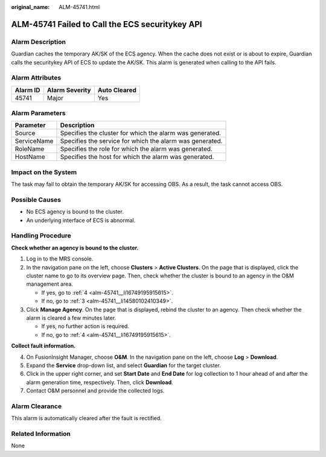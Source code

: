 :original_name: ALM-45741.html

.. _ALM-45741:

ALM-45741 Failed to Call the ECS securitykey API
================================================

Alarm Description
-----------------

Guardian caches the temporary AK/SK of the ECS agency. When the cache does not exist or is about to expire, Guardian calls the securitykey API of ECS to update the AK/SK. This alarm is generated when calling to the API fails.

Alarm Attributes
----------------

======== ============== ============
Alarm ID Alarm Severity Auto Cleared
======== ============== ============
45741    Major          Yes
======== ============== ============

Alarm Parameters
----------------

=========== ========================================================
Parameter   Description
=========== ========================================================
Source      Specifies the cluster for which the alarm was generated.
ServiceName Specifies the service for which the alarm was generated.
RoleName    Specifies the role for which the alarm was generated.
HostName    Specifies the host for which the alarm was generated.
=========== ========================================================

Impact on the System
--------------------

The task may fail to obtain the temporary AK/SK for accessing OBS. As a result, the task cannot access OBS.

Possible Causes
---------------

-  No ECS agency is bound to the cluster.
-  An underlying interface of ECS is abnormal.

Handling Procedure
------------------

**Check whether an agency is bound to the cluster.**

#. Log in to the MRS console.

#. In the navigation pane on the left, choose **Clusters** > **Active Clusters**. On the page that is displayed, click the cluster name to go to its overview page. Then, check whether the cluster is bound to an agency in the O&M management area.

   -  If yes, go to :ref:`4 <alm-45741__li16749195915615>`.
   -  If no, go to :ref:`3 <alm-45741__li14580102410349>`.

#. .. _alm-45741__li14580102410349:

   Click **Manage Agency**. On the page that is displayed, rebind the cluster to an agency. Then check whether the alarm is cleared a few minutes later.

   -  If yes, no further action is required.
   -  If no, go to :ref:`4 <alm-45741__li16749195915615>`.

**Collect fault information.**

4. .. _alm-45741__li16749195915615:

   On FusionInsight Manager, choose **O&M**. In the navigation pane on the left, choose **Log** > **Download**.

5. Expand the **Service** drop-down list, and select **Guardian** for the target cluster.

6. Click |image1| in the upper right corner, and set **Start Date** and **End Date** for log collection to 1 hour ahead of and after the alarm generation time, respectively. Then, click **Download**.

7. Contact O&M personnel and provide the collected logs.

Alarm Clearance
---------------

This alarm is automatically cleared after the fault is rectified.

Related Information
-------------------

None

.. |image1| image:: /_static/images/en-us_image_0000001971781990.png
